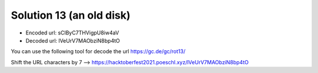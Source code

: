 Solution 13 (an old disk)
=========================

* Encoded url: sClByC7THVigpU8iw4aV 
* Decoded url: lVeUrV7MAObziN8bp4tO

You can use the following tool for decode the url https://gc.de/gc/rot13/

Shift the URL characters by 7
--> https://hacktoberfest2021.poeschl.xyz/lVeUrV7MAObziN8bp4tO
